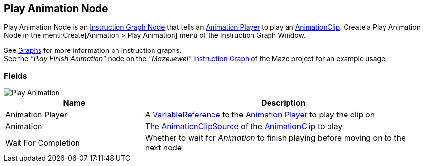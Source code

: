 [#manual/play-animation-node]

## Play Animation Node

Play Animation Node is an <<manual/instruction-graph-node.html,Instruction Graph Node>> that tells an <<manual/animation-player.html,Animation Player>> to play an https://docs.unity3d.com/ScriptReference/AnimationClip.html[AnimationClip^]. Create a Play Animation Node in the menu:Create[Animation > Play Animation] menu of the Instruction Graph Window.

See <<topics/graphs-1.html,Graphs>> for more information on instruction graphs. +
See the _"Play Finish Animation"_ node on the _"MazeJewel"_ <<manual/instruction-graph.html,Instruction Graph>> of the Maze project for an example usage.

### Fields

image::play-animation-node.png[Play Animation]

[cols="1,2"]
|===
| Name	| Description

| Animation Player	| A <<reference/variable-reference.html,VariableReference>> to the <<manual/animation-player.html,Animation Player>> to play the clip on
| Animation	| The <<reference/animation-clip-variable-source.html,AnimationClipSource>> of the https://docs.unity3d.com/ScriptReference/AnimationClip.html[AnimationClip^] to play
| Wait For Completion	| Whether to wait for _Animation_ to finish playing before moving on to the next node
|===

ifdef::backend-multipage_html5[]
<<reference/play-animation-node.html,Reference>>
endif::[]